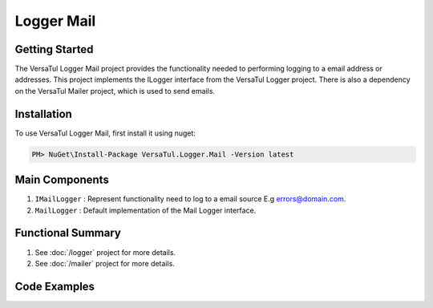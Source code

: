 Logger Mail
====================

Getting Started
----------------
The VersaTul Logger Mail project provides the functionality needed to performing logging to a email address or addresses. 
This project implements the ILogger interface from the VersaTul Logger project.
There is also a dependency on the VersaTul Mailer project, which is used to send emails.

Installation
------------

To use VersaTul Logger Mail, first install it using nuget:

.. code-block:: console
    
    PM> NuGet\Install-Package VersaTul.Logger.Mail -Version latest

Main Components
----------------
1. ``IMailLogger`` : Represent functionality need to log to a email source E.g errors@domain.com.
2. ``MailLogger`` : Default implementation of the Mail Logger interface.

Functional Summary
------------------
1. See :doc:`/logger` project for more details.
2. See :doc:`/mailer` project for more details.

Code Examples
-------------
.. code-block:: c#
    :caption: Implementing a Mail Logger Example

    // Configure the container using AutoFac Module
    public class AppModule : Module
    {
        protected override void Load(ContainerBuilder builder)
        {
            // Mail logger configs
            var configSettings = new Builder()
                    .AddOrReplace("FromAddress", "noreply@domain.com")
                    .AddOrReplace("ToAddress", "errors@domain.com")
                    .BuildConfig();

            builder.RegisterInstance(configSettings);

           // Registering logger to container
           builder
             .RegisterType<DatabaseLogger>()
             .As<IMailLogger>()
             .As<ILogger>()
             .SingleInstance();
        }
    }
    
    // Usage catching and logging exceptions...
    public abstract class BaseController : Controller
    {
        private readonly ILogger logger;
       
        protected BaseController(ILogger logger)
        {
            this.logger = logger;
        }

        protected IActionResult FaultHandler(Func<IActionResult> codeToExecute)
        {
            try
            {
                return codeToExecute();
            }
            catch (Exception ex)
            {
                logger.Log(ex);

                return BadRequest();
            }
        }
    }